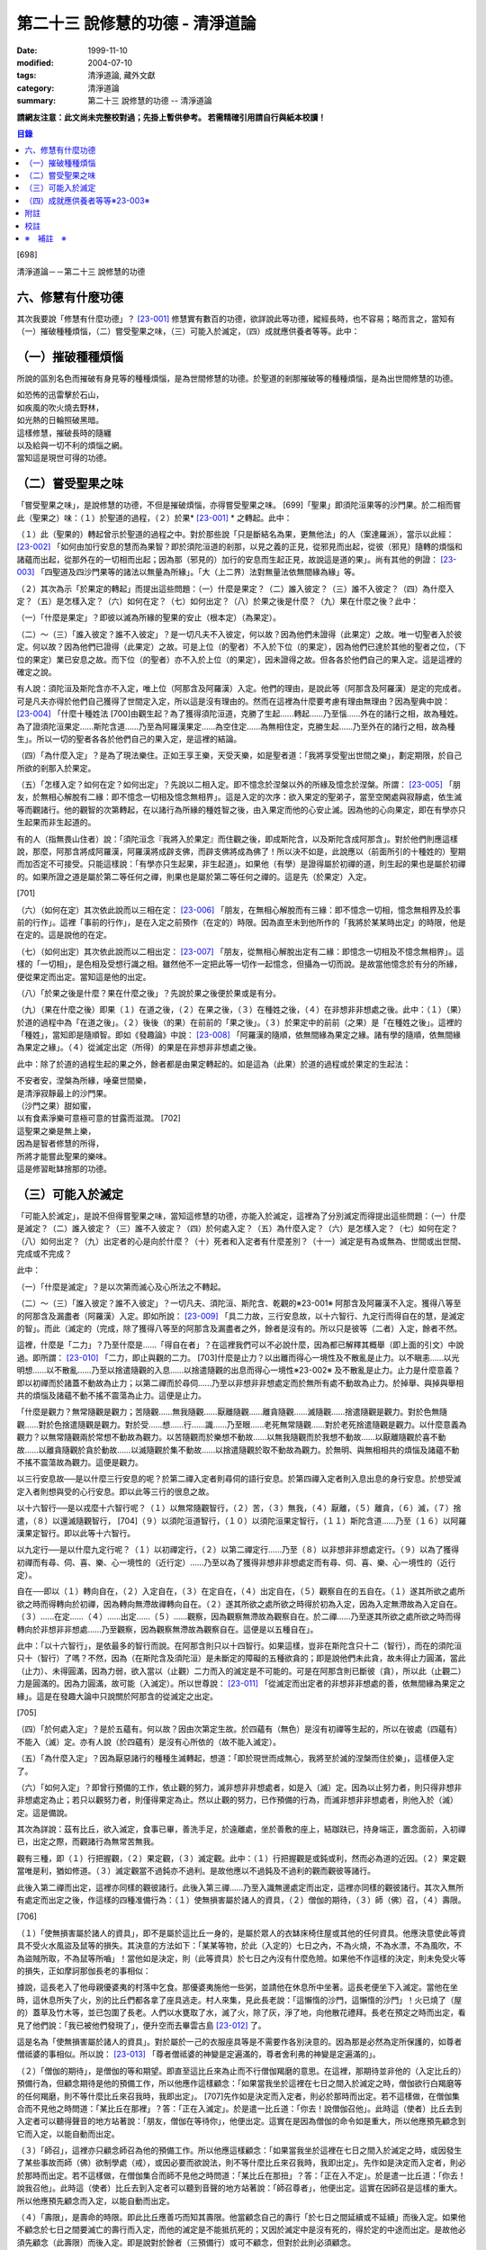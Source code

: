 第二十三 說修慧的功德 - 清淨道論
################################

:date: 1999-11-10
:modified: 2004-07-10
:tags: 清淨道論, 藏外文獻
:category: 清淨道論
:summary: 第二十三 說修慧的功德 -- 清淨道論


**請網友注意：此文尚未完整校對過；先掛上暫供參考。
若需精確引用請自行與紙本校讀！**

.. contents:: 目錄
   :depth: 2


[698]

清淨道論－－第二十三 說修慧的功德

六、修慧有什麼功德
++++++++++++++++++

其次我要說「修慧有什麼功德」？ [23-001]_  修慧實有數百的功德，欲詳說此等功德，縱經長時，也不容易；略而言之，當知有（一）摧破種種煩惱，（二）嘗受聖果之味，（三）可能入於滅定，（四）成就應供養者等等。此中：

（一）摧破種種煩惱
++++++++++++++++++

所說的區別名色而摧破有身見等的種種煩惱，是為世間修慧的功德。於聖道的剎那摧破等的種種煩惱，是為出世間修慧的功德。

| 如恐怖的迅雷擊於石山，
| 如疾風的吹火燒去野林，
| 如光熱的日輪照破黑暗。
| 這樣修慧，摧破長時的隨纏
| 以及給與一切不利的煩惱之網。
| 當知這是現世可得的功德。

（二）嘗受聖果之味
++++++++++++++++++

「嘗受聖果之味」，是說修慧的功德，不但是摧破煩惱，亦得嘗受聖果之味。 [699]「聖果」即須陀洹果等的沙門果。於二相而嘗此（聖果之）味：（１）於聖道的過程，（２）於果* [23-001]_ * 之轉起。此中：

（１）此（聖果的）轉起曾示於聖道的過程之中。對於那些說「只是斷結名為果，更無他法」的人（案達羅派），當示以此經： [23-002]_  「如何由加行安息的慧而為果智？即於須陀洹道的剎那，以見之義的正見，從邪見而出起，從彼（邪見）隨轉的煩惱和諸蘊而出起，從那外在的一切相而出起；因為那（邪見的）加行的安息而生起正見，故說這是道的果」。尚有其他的例證： [23-003]_  「四聖道及四沙門果等的諸法以無量為所緣」。「大（上二界）法對無量法依無間緣為緣」等。

（２）其次為示「於果定的轉起」而提出這些問題：（一）什麼是果定？（二）誰入彼定？（三）誰不入彼定？（四）為什麼入定？（五）是怎樣入定？（六）如何在定？（七）如何出定？（八）於果之後是什麼？（九）果在什麼之後？此中：

（一）「什麼是果定」？即彼以滅為所緣的聖果的安止（根本定）（為果定）。

（二）～（三）「誰入彼定？誰不入彼定」？是一切凡夫不入彼定，何以故？因為他們未證得（此果定）之故。唯一切聖者入於彼定。何以故？因為他們已證得（此果定）之故。可是上位（的聖者）不入於下位（的果定），因為他們已達於其他的聖者之位，（下位的果定）業已安息之故。而下位（的聖者）亦不入於上位（的果定），因未證得之故。但各各於他們自己的果入定。這是這裡的確定之說。

有人說：須陀洹及斯陀含亦不入定，唯上位（阿那含及阿羅漢）入定。他們的理由，是說此等（阿那含及阿羅漢）是定的完成者。可是凡夫亦得於他們自己獲得了世間定入定，所以這是沒有理由的。然而在這裡為什麼要考慮有理由無理由？因為聖典中說： [23-004]_  「什麼十種姓法 [700]由觀生起？為了獲得須陀洹道，克勝了生起......轉起......乃至惱......外在的諸行之相，故為種姓。為了證須陀洹果定......斯陀含道......乃至為阿羅漢果定......為空住定......為無相住定，克勝生起......乃至外在的諸行之相，故為種生」。所以一切的聖者各各於他們自己的果入定，是這裡的結論。

（四）「為什麼入定」？是為了現法樂住。正如王享王樂，天受天樂，如是聖者道：「我將享受聖出世間之樂」，劃定期限，於自己所欲的剎那入於果定。

（五）「怎樣入定？如何在定？如何出定」？先說以二相入定。即不憶念於涅槃以外的所緣及憶念於涅槃。所謂： [23-005]_  「朋友，於無相心解脫有二緣：即不憶念一切相及憶念無相界」。這是入定的次序：欲入果定的聖弟子，當至空閑處與寂靜處，依生滅等而觀諸行。他的觀智的次第轉起，在以諸行為所緣的種姓智之後，由入果定而他的心安止滅。因為他的心向果定，即在有學亦只生起果而非生起道的。

有的人（指無畏山住者）說：「須陀洹念『我將入於果定』而住觀之後，即成斯陀含，以及斯陀含成阿那含」。對於他們則應這樣說，那麼，阿那含將成阿羅漢，阿羅漢將成辟支佛，而辟支佛將成為佛了！所以決不如是，此說應以（前面所引的十種姓的）聖期而加否定不可接受。只能這樣說：「有學亦只生起果，非生起道」。如果他（有學）是證得屬於初禪的道，則生起的果也是屬於初禪的。如果所證之道是屬於第二等任何之禪，則果也是屬於第二等任何之禪的。這是先（於果定）入定。

[701]

（六）（如何在定）其次依此說而以三相在定： [23-006]_  「朋友，在無相心解脫而有三緣：即不憶念一切相，憶念無相界及於事前的行作」。這裡「事前的行作」，是在入定之前預作（在定的）時限。因為直至未到他所作的「我將於某某時出定」的時限，他是在定的。這是說他的在定。

（七）（如何出定）其次依此說而以二相出定： [23-007]_  「朋友，從無相心解脫出定有二緣：即憶念一切相及不憶念無相界」。這樣的「一切相」，是色相及受想行識之相。雖然他不一定把此等一切作一起憶念，但攝為一切而說。是故當他憶念於有分的所緣，便從果定而出定。當知這是他的出定。

（八）「於果之後是什麼？果在什麼之後」？先說於果之後便於果或是有分。

（九）（果在什麼之後）即果（１）在道之後，（２）在果之後，（３）在種姓之後，（４）在非想非非想處之後。此中：（１）（果）於道的過程中為「在道之後」。（２）後後（的果）在前前的「果之後」。（３）於果定中的前前（之果）是「在種姓之後」。這裡的「種姓」，當知即是隨順智。即如《發趣論》中說： [23-008]_  「阿羅漢的隨順，依無間緣為果定之緣。諸有學的隨順，依無間緣為果定之緣」。（４）從滅定出定（所得）的果是在非想非非想處之後。

此中：除了於道的過程生起的果之外，餘者都是由果定轉起的。如是這為（此果）於道的過程或於果定的生起法：

| 不安者安，涅槃為所緣，唾棄世間樂，
| 是清淨寂靜最上的沙門果。
| （沙門之果）甜如蜜，
| 以有食素淨樂可意極可意的甘露而滋潤。 [702]
| 這聖果之樂是無上樂，
| 因為是智者修慧的所得，
| 所將才能嘗此聖果的樂味。
| 這是修習毗缽捨那的功德。

（三）可能入於滅定
++++++++++++++++++

「可能入於滅定」，是說不但得嘗聖果之味，當知這修慧的功德，亦能入於滅定，這裡為了分別滅定而得提出這些問題：（一）什麼是滅定？（二）誰入彼定？（三）誰不入彼定？（四）於何處入定？（五）為什麼入定？（六）是怎樣入定？（七）如何在定？（八）如何出定？（九）出定者的心是向於什麼？（十）死者和入定者有什麼差別？（十一）滅定是有為或無為、世間或出世間、完成或不完成？

此中：

（一）「什麼是滅定」？是以次第而滅心及心所法之不轉起。

（二）～（三）「誰入彼定？誰不入彼定」？一切凡夫、須陀洹、斯陀含、乾觀的※23-001※ 阿那含及阿羅漢不入定。獲得八等至的阿那含及漏盡者（阿羅漢）入定。即如所說： [23-009]_  「具二力故，三行安息故，以十六智行、九定行而得自在的慧，是滅定的智」。而此（滅定的（完成，除了獲得八等至的阿那含及漏盡者之外，餘者是沒有的。所以只是彼等（二者）入定，餘者不然。

這裡，什麼是「二力」？乃至什麼是......「得自在者」？在這裡我們可以不必說什麼，因為都已解釋其概舉（即上面的引文）中說過。即所謂： [23-010]_  「二力，即止與觀的二力。 [703]什麼是止力？以出離而得心一境性及不散亂是止力。以不瞋恚......以光明想......以不散亂......乃至以捨遣隨觀的入息......以捨遣隨觀的出息而得心一境性※23-002※ 及不散亂是止力。止力是什麼意義？即以初禪而於諸蓋不動故為止力；以第二禪而於尋伺......乃至以非想非非想處定而於無所有處不動故為止力。於掉舉、與掉與舉相共的煩惱及諸蘊不動不搖不震蕩為止力。這便是止力。

「什麼是觀力？無常隨觀是觀力；苦隨觀......無我隨觀......厭離隨觀......離貪隨觀......滅隨觀......捨遣隨觀是觀力。對於色無隨觀......對於色捨遣隨觀是觀力。對於受......想......行......識......乃至眼......老死無常隨觀......對於老死捨遣隨觀是觀力。以什麼意義為觀力？以無常隨觀兩於常想不動故為觀力。以苦隨觀而於樂想不動故......以無我隨觀而於我想不動故......以厭離隨觀於喜不動故......以離貪隨觀於貪於動故......以滅隨觀於集不動故......以捨遣隨觀於取不動故為觀力。於無明、與無相相共的煩惱及諸蘊不動不搖不震蕩故為觀力。這便是觀力。

以三行安息故──是以什麼三行安息的呢？於第二禪入定者則尋伺的語行安息。於第四禪入定者則入息出息的身行安息。於想受滅定入者則想與受的心行安息。即以此等三行的很息之故。

以十六智行──是以戎麼十六智行呢？（１）以無常隨觀智行，（２）苦，（３）無我，（４）厭離，（５）離貪，（６）滅，（７）捨遣，（８）以還滅隨觀智行， [704]（９）以須陀洹道智行，（１０）以須陀洹果定智行，（１１）斯陀含道......乃至（１６）以阿羅漢果定智行。即以此等十六智行。

以九定行──是以什麼九定行呢？（１）以初禪定行，（２）以第二禪定行......乃至（８）以非想非非想處定行。（９）以為了獲得初禪而有尋、伺、喜、樂、心一境性的（近行定）......乃至以為了獲得非想非非想處定而有尋、伺、喜、樂、心一境性的（近行定）。

自在──即以（１）轉向自在，（２）入定自在，（３）在定自在，（４）出定自在，（５）觀察自在的五自在。（１）遂其所欲之處所欲之時而得轉向於初禪，因為轉向無滯故禪轉向自在。（２）遂其所欲之處所欲之時得於初為入定，因為入定無滯故為入定自在。（３）......在定......（４）......出定......（５）......觀察，因為觀察無滯故為觀察自在。於二禪......乃至遂其所欲之處所欲之時而得轉向於非想非非想處......乃至觀察，因為觀察無滯故為觀察自在。這便是以五種自在」。

此中：「以十六智行」，是依最多的智行而說。在阿那含則只以十四智行。如果這樣，豈非在斯陀含只十二（智行），而在的須陀洹只十（智行）了嗎？不然，因為（在斯陀含及須陀洹）是未斷定的障礙的五種欲貪的；即是說他們未此貪，故未得止力圓滿，當此（止力）、未得圓滿，因為力弱，欲入當以（止觀）二力而入的滅定是不可能的。可是在阿那含則已斷彼（貪），所以此（止觀二）力是圓滿的。因為力圓滿，故可能（入滅定）。所以世尊說： [23-011]_  「從滅定而出定者的非想非非想處的善，依無間緣為果定之緣」。這是在發趣大論中只說關於阿那含的從滅定之出定。

[705]

（四）「於何處入定」？是於五蘊有。何以故？因由次第定生故。於四蘊有（無色）是沒有初禪等生起的，所以在彼處（四蘊有）不能入（滅）定。亦有人說（於四蘊有）是沒有心所依的（故不能入滅定）。

（五）「為什麼入定」？因為厭惡諸行的種種生滅轉起，想道：「即於現世而成無心，我將至於滅的涅槃而住於樂」，這樣便入定了。

（六）「如何入定」？即曾行預備的工作，依止觀的努力，滅非想非非想處者，如是入（滅）定。因為以止努力者，則只得非想非非想處定為止；若只以觀努力者，則僅得果定為止。然以止觀的努力，已作預備的行為，而滅非想非非想處者，則他入於（滅）定。這是備說。

其次為詳說：茲有比丘，欲入滅定，食事已畢，善洗手足，於遠離處，坐於善敷的座上，結跏趺已，持身端正，置念面前，入初禪已，出定之際，而觀諸行為無常苦無我。

觀有三種，即（１）行把握觀，（２）果定觀，（３）滅定觀。此中：（１）行把握觀是或鈍或利，然而必為道的近因。（２）果定觀當唯是利，猶如修道。（３）滅定觀當不過鈍亦不過利。是故他應以不過鈍及不過利的觀而觀彼等諸行。

此後入第二禪而出定，這裡亦同樣的觀彼諸行。此後入第三禪......乃至入識無邊處定而出定，這裡亦同樣的觀彼諸行。其次入無所有處定而出定之後，作這樣的四種准備行為：（１）使無損害屬於諸人的資具，（２）僧伽的期待，（３）師（佛）召，（４）壽限。

[706]

（１）「使無損害屬於諸人的資具」，即不是屬於這比丘一身的，是屬於眾人的衣缽床椅住屋或其他的任何資具。他應決意使此等資具不受火水風盜及鼠等的損失。其決意的方法如下：「某某等物，於此（入定的）七日之內，不為火燒，不為水漂，不為風吹，不為盜賊所取，不為鼠等所嚙」！當他如是決定，則（此等資具）於七日之內沒有什麼危險。如果他不作這樣的決定，則未免受火等的損失，正如摩訶那伽長老的事相似：

據說，這長老入了他母親優婆夷的村落中乞食。那優婆夷施他一些粥，並請他在休息所中坐著。這長老便坐下入滅定。當他在坐時，這休息所失了火，別的比丘們都各拿了座具逃走。村人來集，見此長老說：「這懶惰的沙門，這懶惰的沙門」！火已燒了（屋的）蓋草及竹木等，並已包圍了長老。人們以水甕取了水，滅了火，除了灰，淨了地，向他散花禮拜。長老在預定之時而出定，看見了他們說：「我已被他們發現了」，便升空而去畢雲古島 [23-012]_  了。

這是名為「使無損害屬於諸人的資具」。對於屬於一己的衣服座具等是不需要作各別決意的。因為那是必然為定所保護的，如尊者僧祗婆的事相似。所以說： [23-013]_  「尊者僧祗婆的神變是定遍滿的，尊者舍利弗的神變是定遍滿的」。

（２）「僧伽的期待」，是僧伽的等和期望。即直至這比丘來為止而不行僧伽羯磨的意思。在這裡，那期待並非他的（入定比丘的）預備行為，但顧念期待是他的預備工作，所以他應作這樣顧念：「如果當我坐於這裡在七日之間入於滅定之時，僧伽欲行白羯磨等的任何羯磨，則不等什麼比丘來召我時，我即出定」。 [707]先作如是決定而入定者，則必於那時而出定。若不這樣做，在僧伽集合而不見他之時問道：「某比丘在那裡」？答：「正在入滅定」。於是遣一比丘道：「你去！說僧伽召他」。此時這（使者）比丘去到入定者可以聽得聲音的地方站著說：「朋友，僧伽在等待你」，他便出定。這實在是因為僧伽的命令如是重大，所以他應預先顧念到它而入定，以能自動而出定。

（３）「師召」，這裡亦只顧念師召為他的預備工作。所以他應這樣顧念：「如果當我坐於這裡在七日之間入於滅定之時，或因發生了某些事故而師（佛）欲制學處（戒），或因必要而欲說法，則不等什麼比丘來召我時，我即出定」。先作如是決定而入定者，則必於那時而出定。若不這樣做，在僧伽集合而師不見他之時問道：「某比丘在那扭」？答：「正在入不定」。於是遣一比丘道：「你去！說我召他」。此時這（使者）比丘去到入定者可以聽到音聲的地方站著說：「師召尊者」，他便出定。這實在因師召是這樣的重大。所以他應預先顧念而入定，以能自動而出定。

（４）「壽限」，是壽命的時限。即此比丘應善巧而知其壽限。他當顧念自己的壽行「於七日之間延續或不延續」而後入定。如果他不顧念於七日之間要滅亡的壽行而入定，而他的滅定是不能抵抗死的；又因於滅定中是沒有死的，得於定的中途而出定。是故他必須先顧念（此壽限）而後入定。即是說對於餘者（三預備行）或可不顧念，但對於此則必須顧念。

他這樣入無所有處定而出定，作此預備的行為之後而入非想非非想處定。在那裡經了一或二心（剎那）而成無心 ，便與滅定接觸。然而為什麼不轉起二心以上的心呢？由於滅的加行之故。此比丘以止觀二法雙雙的結合，直至八等至都是 [708]次第滅的加行。因為不是非想非非想處定（的加行）而是滅的加行，故不轉起二心以上的。其次如果那比丘從無所有處定出定，不行這預備工作，入非想非非想處定，則此後不能成為無心，唯又退轉住於無所有處。這裡當說行於未曾行過的道路的人的譬喻：

據說一位行於未曾走過的道路的人，在中途來到了一個滿水的峽谷，或者一處在通過深深的泥沼中而被烈日晒得很熱的岩石，因為他的衣服沒有穿的適當，所以一下峽谷便怕打濕資具而再來此岸而立，或者一踏上岩石便因足燙而轉來此方而立。正如那人因為沒有穿好衣服，所以一下峽谷或只一踏熱石便回來此方而立。如是瑜伽行者亦因沒有做預備工作，所以只入非想非非想處定，便轉來住於無所有處。如果已經來過此路的人，到了這裡，穿緊一衣於身，另一衣拿在手上，便得涉過峽谷，或一踏熱石便至彼方。如是這行了預備工作的比丘，入了非想非非想處定，則此後必得無心接觸滅定而住。

（七）「如何在定」？如是入定者，若無中途壽盡，僧伽的期待及師召，則依此（滅定的）時限而在定。

（八）「如何出定」？在阿那含以生起阿那含果（而出定）在阿羅漢以生起阿羅漢果（而出定），如是有二種出定。

（九）「出定者的心是向於什麼」？是向於涅槃。即如這樣說： [23-014]_  「朋友毗舍佉，從想受滅定而出定的比丘的心，向於遠離，傾於遠離，赴於遠離」。

[709]

（十）「死者和入定者有什麼差別」？此義已在經中說過，所謂： [23-015]_  「朋友，這死者命終者，是他的身行息滅。語行......乃至心行息滅，壽盡、暖消，諸根破壞。而此入於想受滅定的比丘，亦是他的身行息滅，語行......乃至心行息滅，可是壽未盡，暖未消，諸根未曾破壞」。

（十一）「滅定是有為或無為」等的問題，這是不該說（滅定）是有為、無為、世間及出世間的。何以故？因為它的自性非有之故。然而此定是依入定者而說入定，故可以說這是完成的而不是不完成的。

| 因為智者修習了聖慧而入此──
| 聖者所行的寂靜而稱現法涅槃的定。
| 所以入此滅定的可能性，
| 說是在聖道中慧的功德。

（四）成就應供養者等等※23-003※
+++++++++++++++++++++++++++++++

「成就應供養者等等」，不但是能入滅定，當知成就應供養者等等，也是這修出世間慧的功德。概而言之：因為他修此（出世間的道慧），所以這修慧者是人天世間的應供養者、應奉者、應施者、應合掌恭敬者、是世間的無上福田。

其次各別而言，（１）曾修初道慧的：（一）雖以鈍觀而來的鈍根者，亦名為「極多七翻」，於善趣有經過七次輪回之後而成苦之滅（般涅槃）。（二）以中等的觀而來的中根者，名為「家家」，於善（趣之）家經過二或三次流輪回之後而成苦之滅。（三）以利觀而來的利根者，名為「一種了」，生於人有一次之後而成苦之滅。（２）修第二道慧的，名為「斯陀含」（一來），經一次來此間後而成苦之滅。 [710]（３）修第三道慧的，名為「阿那含」（不還），他們由於根的不同有五種而離此世終結：（一）中般涅槃，（二）生般涅槃，（三）無行般涅槃，（四）有行般涅槃，（五）上流至阿迦膩吒行（色究竟）。

此中：（一）「中般涅槃」，即生於任何的淨居天中，未達於中壽而槃涅槃的。（二）「生般涅槃」，即生於中壽而般涅槃的。（三）「無行般涅槃」，無行，即不以加行而生於上道（阿羅漢道）的。（四）「有行般涅槃」，有行，即以有加行而生於上道的。（五）「上流至阿迦膩吒行」，即從其所生之處，流向上方，直至升到阿迦膩吒（色究竟），在彼處而般涅槃。

（４）修第四道慧的，（一）有的成為「信解脫」，（二）有的成為「慧解脫」，（三）有的成為「俱分解脫」，（四）有的成為「三明者」，（五）有的成為「六神通者」，（六）有的成為「獲得種種無礙解的大漏盡者」。有關於此（第四道）的曾說： [23-016]_  「在道的剎那，此聖者名為解結；在果的剎那，他便名為曾解結者，是人天間的最勝應施者」。

| 修此聖慧有這樣多的功德，
| 智者應該好樂於修習。

| 至此，已經解說了在
| 有慧人住戒，修習心與慧，
| 有勤智比丘，彼當解此結。

的偈頌中以戒定慧三門所示的清淨道中的修慧的功德。

為善人喜悅而造的清淨道論，完成第二十三品，定名為說修慧的功德。


附註
++++

.. [23-001] 見底本四三六頁。

.. [23-002] P.ts. I,p.71.

.. [23-003] cf.Dhs.§1403（p.239）.

.. [23-004] P.ts. I,p.68.

.. [23-005] M.I,p.296.

.. [23-006] M.I,p.296－297.

.. [23-007] M.I,p.297.

.. [23-008] Tika.II,p.159（I,159）.

.. [23-009] P.ts. I,p.97.

.. [23-010] P.ts. I,p.97－99.

.. [23-011] Tika.II,p.159（I,159）.

.. [23-012] 畢雲古島（Pivangu-diipa），在大史中24,25,104等處都提到此島之名。據說此島即錫蘭的Jaffna附近。據《大史》英譯本的注說明，此島便是Panicum或Saffron島。

.. [23-013] P.ts. II,p.212,參考底本三八O頁。

.. [23-014] M.I,p.302；S.IV,p.295.

.. [23-015] M.I,p.296；S.IV,p.294.

.. [23-016] 見底本六七八頁。


校註
++++

〔校註23-001〕 （２）於果定之轉起。


※　補註　※
+++++++++++

〔補註23-001〕 說明：乾觀的(sukkavipassakaa); 不修定,僅以(穩固的)剎那定進行觀禪者。Bare-insight workers; 純觀（suddha-vipasanaa）(行者)，以其剎那定入觀。參閱《如實知見》(Ven. Pa-Auk) Pp.139 ~ 144.

〔補註23-002〕 說明：access concentration 近行定

〔補註23-003〕 說明：此段可參見《原始佛典選譯》( 顧法嚴 譯, 慧炬出版), Pp.183~185

----

參考：

.. [1] `舊網頁 <http://nanda.online-dhamma.net/Tipitaka/Post-Canon/Visuddhimagga/chap23.htm>`_

.. [2] 可參考另一版本。

..
  07.10(7th); 06.21(6th); 06.05(5th); 04.04; 93('04)/02/05(3rd ed.);
  88('99)/11/10(1st ed.), 89('00)/03/21(2nd ed.),
